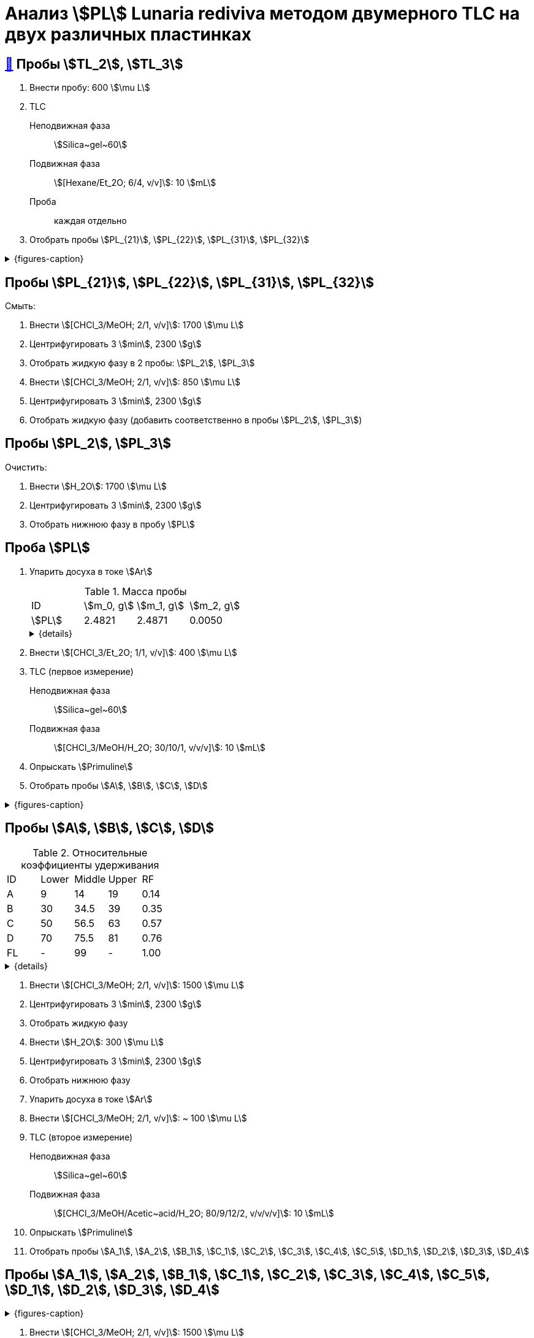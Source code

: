 = Анализ stem:[PL] *Lunaria rediviva* методом двумерного TLC на двух различных пластинках

== xref:../2024-01-23/1.adoc#пробы-tl_1-tl_2-tl_3[🔗] Пробы stem:[TL_2], stem:[TL_3]

. Внести пробу: 600 stem:[\mu L]
. TLC
Неподвижная фаза:: stem:[Silica~gel~60]
Подвижная фаза:: stem:[[Hexane/Et_2O; 6/4, v/v\]]: 10 stem:[mL]
Проба:: каждая отдельно
. Отобрать пробы stem:[PL_{21}], stem:[PL_{22}], stem:[PL_{31}], stem:[PL_{32}]

.{figures-caption}
[%collapsible]
====
[cols="2*", frame=none, grid=none]
|===
|image:https://lh3.googleusercontent.com/pw/AP1GczPxZ0Fmbyt4q7bKWYPCDoZ3karCtSQX3NRp4cNovsivrEZO7UmCpTRKk7anBzj_dDRS9c4guEIwMv0n2Suk3RiJYYwmGWRXsfw1z4uTEMDtWWTEmzaOgZ3YATVaSx7bLkQhny43kg8NkKOUVm_aoWr4[]
|image:https://lh3.googleusercontent.com/pw/AP1GczNUv40w83x5YzFhNE0B8JsIIvHmi_xjBU40ixljfON451LlkVSZPJ_LjjXZphZphnAff_9eMEhbZ-drtjzVx_VlRNcVAtsMoTqulEXhncqGhjm848AfnhzQDJi0XvxjOeOIqqHyOeG4zlGRpWWEf0pG[]
|===
====

== Пробы stem:[PL_{21}], stem:[PL_{22}], stem:[PL_{31}], stem:[PL_{32}]

Смыть:

. Внести stem:[[CHCl_3/MeOH; 2/1, v/v\]]: 1700 stem:[\mu L]
. Центрифугировать 3 stem:[min], 2300 stem:[g]
. Отобрать жидкую фазу в 2 пробы: stem:[PL_2], stem:[PL_3]
. Внести stem:[[CHCl_3/MeOH; 2/1, v/v\]]: 850 stem:[\mu L]
. Центрифугировать 3 stem:[min], 2300 stem:[g]
. Отобрать жидкую фазу (добавить соответственно в пробы stem:[PL_2], stem:[PL_3])

== Пробы stem:[PL_2], stem:[PL_3]

Очистить:

. Внести stem:[H_2O]: 1700 stem:[\mu L]
. Центрифугировать 3 stem:[min], 2300 stem:[g]
. Отобрать нижнюю фазу в пробу stem:[PL]

== Проба stem:[PL]

. Упарить досуха в токе stem:[Ar]
+
.Масса пробы
[cols="4*", frame=all, grid=all]
|===
|ID|stem:[m_0, g]|stem:[m_1, g]|stem:[m_2, g]
|stem:[PL]|2.4821|2.4871|0.0050
|===
+
.{details}
[%collapsible]
====
stem:[m_0]:: Масса пустой пробирки
stem:[m_1]:: Масса пробирки с пробой
stem:[m_2]:: Масса пробы
====
. Внести stem:[[CHCl_3/Et_2O; 1/1, v/v\]]: 400 stem:[\mu L]
. TLC (первое измерение)
Неподвижная фаза:: stem:[Silica~gel~60]
Подвижная фаза:: stem:[[CHCl_3/MeOH/H_2O; 30/10/1, v/v/v\]]: 10 stem:[mL]
. Опрыскать stem:[Primuline]
. Отобрать пробы stem:[A], stem:[B], stem:[C], stem:[D]

.{figures-caption}
[%collapsible]
====
[cols="3*", frame=none, grid=none]
|===
|image:https://lh3.googleusercontent.com/pw/AP1GczPsTkpXwn_INV2-NqckyKEkv6437qkkv1a8pAvcMbSHFbQMSorK4mcj_8_lm9ReLYshFV40GHYzlkl5hgcrwZvr3kxGCSaAPnPEA1934YbqoKQnxLQfTIY3B38dtTaTv_8F1e92gQN68FgOC47fz0jD[]
|image:https://lh3.googleusercontent.com/pw/AP1GczMAfA5C_81iilS5gkMplJttRX3M_VHTLySFKoN1efDUANXzGl8ZeW-X16c44FRlSnsFA25rmBMrFMTU7fgYcuJiprxTeanpilYMNijcA35ZfwgZSIFtQZeFamLOPbrJBjbA5rvOWFTD9MTwM4Xj5KKw[]
|image:https://lh3.googleusercontent.com/pw/AP1GczMQzLT3kxVDz7V54Ju_m3zm5T25Vzfjzgr8khpT2CevUfz72ywKURIn1S6vMH-xFqHCOnn23Cf65LSA09T4xhmcsBoYZZfhCxNVz0uTMtCwucAmSIWsdqp2ZeCC92EDopT_v_gx0yy3ykqto8cEUVyj[]
|===
====

== Пробы stem:[A], stem:[B], stem:[C], stem:[D]

.Относительные коэффициенты удерживания
[cols="5*", frame=all, grid=all]
|===
|ID|Lower|Middle|Upper|RF
|A |9    |14    |19   |0.14
|B |30   |34.5  |39   |0.35
|C |50   |56.5  |63   |0.57
|D |70   |75.5  |81   |0.76
|FL|-    |99    |-    |1.00
|===
.{details}
[%collapsible]
====
A, B, C, D:: Идентификатор пробы
FL:: Линия фронта
Lower:: Нижняя граница пробы
Middle:: Среднее арифметическое нижней и верхней границ
Upper:: Верхняя граница пробы
RF (Retention Factor):: Относительный коэффициент удерживания
====

. Внести stem:[[CHCl_3/MeOH; 2/1, v/v\]]: 1500 stem:[\mu L]
. Центрифугировать 3 stem:[min], 2300 stem:[g]
. Отобрать жидкую фазу
. Внести stem:[H_2O]: 300 stem:[\mu L]
. Центрифугировать 3 stem:[min], 2300 stem:[g]
. Отобрать нижнюю фазу
. Упарить досуха в токе stem:[Ar]
. Внести stem:[[CHCl_3/MeOH; 2/1, v/v\]]: ~ 100 stem:[\mu L]

. TLC (второе измерение)
Неподвижная фаза::: stem:[Silica~gel~60]
Подвижная фаза::: stem:[[CHCl_3/MeOH/Acetic~acid/H_2O; 80/9/12/2, v/v/v/v\]]: 10 stem:[mL]
. Опрыскать stem:[Primuline]
. Отобрать пробы stem:[A_1], stem:[A_2], stem:[B_1], stem:[C_1], stem:[C_2], stem:[C_3], stem:[C_4], stem:[C_5], stem:[D_1], stem:[D_2], stem:[D_3], stem:[D_4]

== Пробы stem:[A_1], stem:[A_2], stem:[B_1], stem:[C_1], stem:[C_2], stem:[C_3], stem:[C_4], stem:[C_5], stem:[D_1], stem:[D_2], stem:[D_3], stem:[D_4]

.{figures-caption}
[%collapsible]
====
[cols="2*", frame=none, grid=none]
|===
|image:https://lh3.googleusercontent.com/pw/AP1GczMrSM-kiabsEduEiT5vTcYPAAHIlLIxeZdVnHVFjUT-E8FNki07TWS-llLt3bhOUBlaMiOM3L-N2Z9QoEKef0mJ1Eu8KtsVv2jXdpwFry230MlgJ1vZzlHg7PY3O2id6Kv71jH9V_JWFdZ1UY7NT-oE[]
|image:https://lh3.googleusercontent.com/pw/AP1GczORuHNawMmMd04pFsehSxzmKTW60SJMVj1zwAckV9CyCR2CEA8nkJIk96ZLXM_3wc3MAWbedrNQIOO3YMcMMqY8_FjBDaPvJHph_GyezODZZkmfYsgCowZPDl8ZUn3bwRph4MYqLOR07-cFG4DgAfSk[]
2.+|image:https://lh3.googleusercontent.com/pw/AP1GczNlmxc34hGvCXSoEna8tynN2jWNbJzzTPbS8vnJiDv5u0QWj9oFHzlbLhek9zRIBwb2K7YsKqmbo3vP2wrKgXFMAkIL93GVPhq4eW2k979SNn02_Hz02CE4IF6oCmGizah9z81KGPmwVaAM5kWrB4AB[]
|===
====

. Внести stem:[[CHCl_3/MeOH; 2/1, v/v\]]: 1500 stem:[\mu L]
. Центрифугировать 3 stem:[min], 2300 stem:[g]
. Отобрать жидкую фазу
. Внести stem:[H_2O]: 400 stem:[\mu L]
. Центрифугировать 3 stem:[min], 2300 stem:[g]
. Отобрать нижнюю фазу
. Упарить досуха под вакуумом
. Внести stem:[[CHCl_3/Et_2O; 1/2, v/v\]]: 150 stem:[\mu L]
